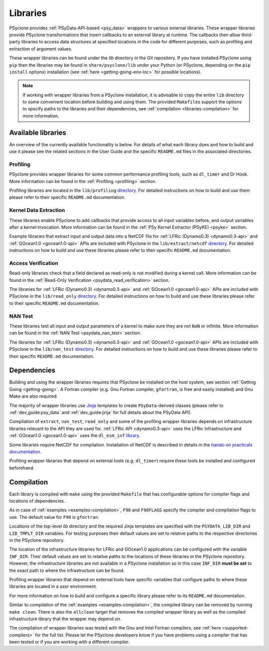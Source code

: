 .. -----------------------------------------------------------------------------
.. BSD 3-Clause License
..
.. Copyright (c) 2021, Science and Technology Facilities Council.
.. All rights reserved.
..
.. Redistribution and use in source and binary forms, with or without
.. modification, are permitted provided that the following conditions are met:
..
.. * Redistributions of source code must retain the above copyright notice, this
..   list of conditions and the following disclaimer.
..
.. * Redistributions in binary form must reproduce the above copyright notice,
..   this list of conditions and the following disclaimer in the documentation
..   and/or other materials provided with the distribution.
..
.. * Neither the name of the copyright holder nor the names of its
..   contributors may be used to endorse or promote products derived from
..   this software without specific prior written permission.
..
.. THIS SOFTWARE IS PROVIDED BY THE COPYRIGHT HOLDERS AND CONTRIBUTORS
.. "AS IS" AND ANY EXPRESS OR IMPLIED WARRANTIES, INCLUDING, BUT NOT
.. LIMITED TO, THE IMPLIED WARRANTIES OF MERCHANTABILITY AND FITNESS
.. FOR A PARTICULAR PURPOSE ARE DISCLAIMED. IN NO EVENT SHALL THE
.. COPYRIGHT HOLDER OR CONTRIBUTORS BE LIABLE FOR ANY DIRECT, INDIRECT,
.. INCIDENTAL, SPECIAL, EXEMPLARY, OR CONSEQUENTIAL DAMAGES (INCLUDING,
.. BUT NOT LIMITED TO, PROCUREMENT OF SUBSTITUTE GOODS OR SERVICES;
.. LOSS OF USE, DATA, OR PROFITS; OR BUSINESS INTERRUPTION) HOWEVER
.. CAUSED AND ON ANY THEORY OF LIABILITY, WHETHER IN CONTRACT, STRICT
.. LIABILITY, OR TORT (INCLUDING NEGLIGENCE OR OTHERWISE) ARISING IN
.. ANY WAY OUT OF THE USE OF THIS SOFTWARE, EVEN IF ADVISED OF THE
.. POSSIBILITY OF SUCH DAMAGE.
.. -----------------------------------------------------------------------------
.. Written I. Kavcic, Met Office

.. _libraries:

Libraries
=========

PSyclone provides :ref:`PSyData-API-based <psy_data>` wrappers to
various external libraries. These wrapper libraries provide PSyclone
transformations that insert callbacks to an external library at runtime.
The callbacks then allow third-party libraries to access data structures
at specified locations in the code for different purposes, such as
profiling and extraction of argument values.

These wrapper libraries can be found under the `lib` directory in the Git
repository. If you have installed PSyclone using ``pip`` then the libraries
may be found in ``share/psyclone/lib`` under your Python (or PSyclone,
depending on the ``pip install`` options) installation (see
:ref:`here <getting-going-env-loc>` for possible locations).

.. note::  If working with wrapper libraries from a PSyclone installation,
           it is advisable to copy the entire ``lib`` directory to some
           convenient location before building and using them. The provided
           ``Makefile``\s support the options to specify paths to the
           libraries and their dependencies, see :ref:`compilation
           <libraries-compilation>` for more information.

Available libraries
-------------------

An overview of the currently available functionality is below. For details
of what each library does and how to build and use it please see the related
sections in the User Guide and the specific ``README.md`` files in the
associated directories.

Profiling
^^^^^^^^^

PSyclone provides wrapper libraries for some common performance profiling
tools, such as ``dl_timer`` and Dr Hook. More information can be found in
the :ref:`Profiling <profiling>` section.

Profiling libraries are located in the ``lib/profiling`` `directory
<https://github.com/stfc/PSyclone/tree/master/lib/profiling>`__.
For detailed instructions on how to build and use them please refer
to their specific ``README.md`` documentation.

Kernel Data Extraction
^^^^^^^^^^^^^^^^^^^^^^

These libraries enable PSyclone to add callbacks that provide access
to all input variables before, and output variables after a kernel
invocation. More information can be found in the
:ref:`PSy Kernel Extractor (PSyKE) <psyke>` section.

Example libraries that extract input and output data into a NetCDF file
for :ref:`LFRic (Dynamo0.3) <dynamo0.3-api>` and
:ref:`GOcean1.0 <gocean1.0-api>` APIs are included with PSyclone in the
``lib/extract/netcdf`` `directory
<https://github.com/stfc/PSyclone/tree/master/lib/extract/netcdf>`__.
For detailed instructions on how to build and use these libraries
please refer to their specific ``README.md`` documentation.

Access Verification
^^^^^^^^^^^^^^^^^^^

Read-only libraries check that a field declared as read-only is not
modified during a kernel call. More information can be found in the
:ref:`Read-Only Verification <psydata_read_verification>` section.

The libraries for :ref:`LFRic (Dynamo0.3) <dynamo0.3-api>` and
:ref:`GOcean1.0 <gocean1.0-api>` APIs are included with PSyclone in
the ``lib/read_only`` `directory
<https://github.com/stfc/PSyclone/tree/master/lib/read_only>`__.
For detailed instructions on how to build and use these libraries
please refer to their specific ``README.md`` documentation.

NAN Test
^^^^^^^^

These libraries test all input and output parameters of a kernel to
make sure they are not ``NaN`` or infinite.  More information can be
found in the :ref:`NAN Test <psydata_nan_test>` section.

The libraries for :ref:`LFRic (Dynamo0.3) <dynamo0.3-api>` and
:ref:`GOcean1.0 <gocean1.0-api>` APIs are included with PSyclone in
the ``lib/nan_test`` `directory
<https://github.com/stfc/PSyclone/tree/master/lib/nan_test>`__.
For detailed instructions on how to build and use these libraries
please refer to their specific ``README.md`` documentation.

.. _libraries-dependencies:

Dependencies
------------

Building and using the wrapper libraries requires that PSyclone be installed
on the host system, see section :ref:`Getting Going <getting-going>`. A
Fortran compiler (e.g. Gnu Fortran compiler, ``gfortran``, is free and easily
installed) and Gnu Make are also required.

The majority of wrapper libraries use `Jinja
<https://pypi.org/project/Jinja/>`_ templates to create ``PSyData``-derived
classes (please refer to :ref:`dev_guide:psy_data` and :ref:`dev_guide:jinja`
for full details about the PSyData API).

Compilation of ``extract``, ``nan_test``, ``read_only`` and some of the
profiling wrapper libraries depends on infrastructure libraries relevant
to the API they are used for. :ref:`LFRic API <dynamo0.3-api>` uses the
LFRic infrastructure and :ref:`GOcean1.0 <gocean1.0-api>` uses the
``dl_esm_inf`` `library <https://github.com/stfc/dl_esm_inf>`_.

Some libraries require NetCDF for compilation. Installation of NetCDF is
described in details in the `hands-on practicals documentation
<https://github.com/stfc/PSyclone/tree/master/tutorial/practicals#netcdf-library-lfric-examples>`_.

Profiling wrapper libraries that depend on external tools (e.g. ``dl_timer``)
require these tools be installed and configured beforehand.

.. _libraries-compilation:

Compilation
-----------

Each library is compiled with ``make`` using the provided ``Makefile`` that
has configurable options for compiler flags and locations of dependencies.

As in case of :ref:`examples <examples-compilation>`, ``F90`` and
``F90FLAGS`` specify the compiler and compilation flags to use. The default
value for ``F90`` is ``gfortran``.

Locations of the top-level `lib` directory and the required Jinja templates
are specified with the ``PSYDATA_LIB_DIR`` and ``LIB_TMPLT_DIR`` variables.
For testing purposes their default values are set to relative paths to the
respective directories in the PSyclone repository.

The location of the infrastructure libraries for LFRic and GOcean1.0
applications can be configured with the variable ``INF_DIR``. Their default
values are set to relative paths to the locations of these libraries in the
PSyclone repository. However, the infrastructure libraries are not available
in a PSyclone installation so in this case ``INF_DIR`` **must be set** to
the exact path to where the infrastructure can be found.

Profiling wrapper libraries that depend on external tools have specific
variables that configure paths to where these libraries are located in a
user environment.

For more information on how to build and configure a specific library
please refer to its ``README.md`` documentation.

Similar to compilation of the :ref:`examples <examples-compilation>`, the
compiled library can be removed by running ``make clean``. There is also
the ``allclean`` target that removes the compiled wrapper library as well
as the compiled infrastructure library that the wrapper may depend on.

The compilation of wrapper libraries was tested with the Gnu and Intel
Fortran compilers, see :ref:`here <supported-compilers>` for the full list.
Please let the PSyclone developers know if you have problems using a
compiler that has been tested or if you are working with a different compiler.

